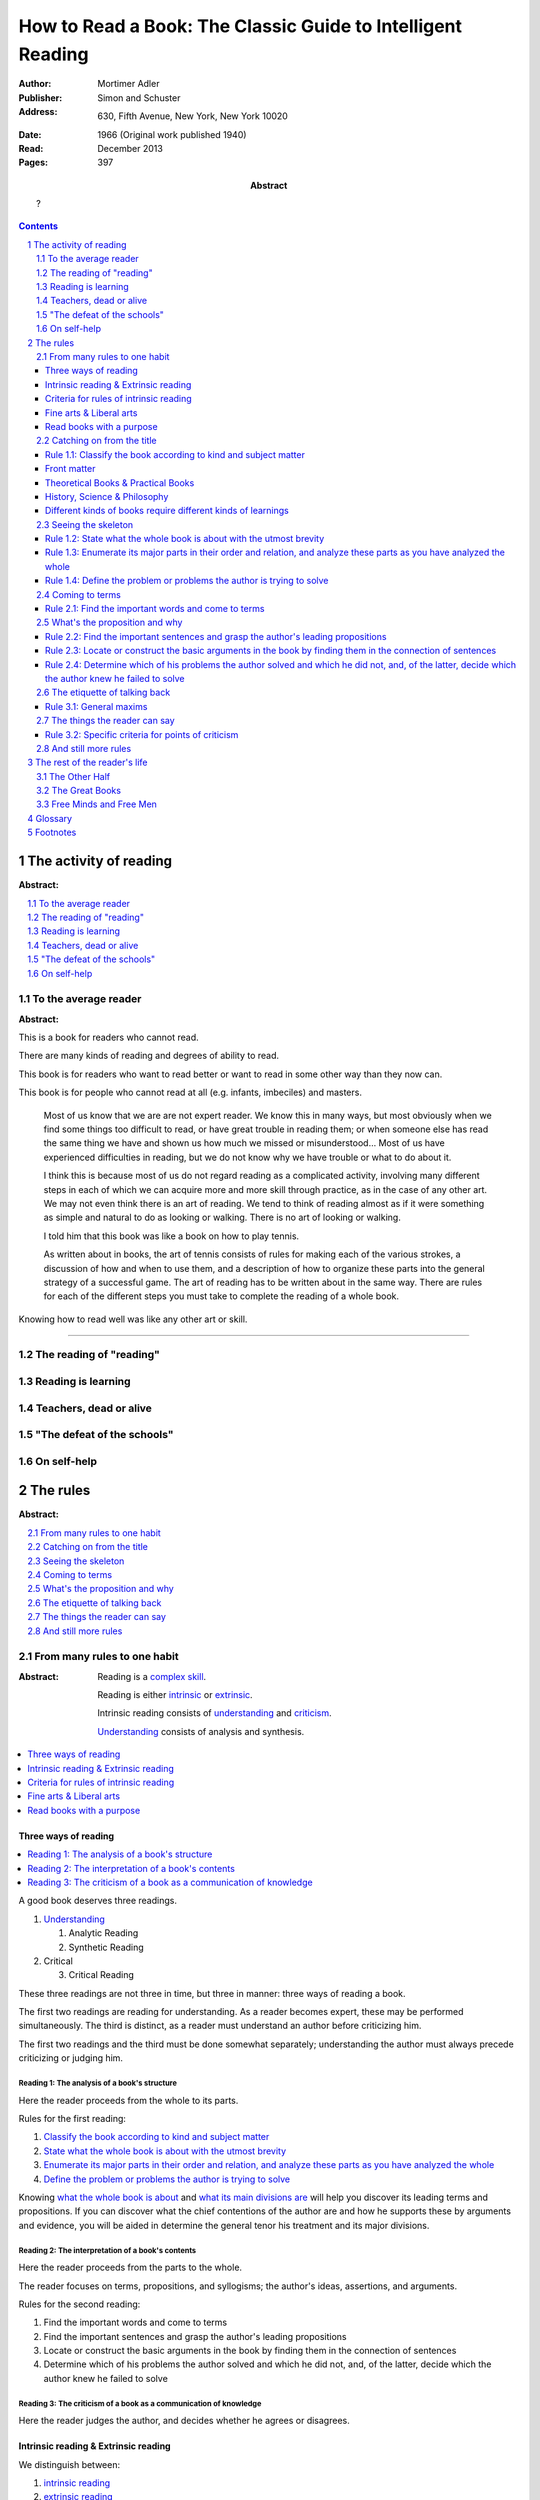 
.. _adler_1966:

=============================================================
How to Read a Book: The Classic Guide to Intelligent Reading
=============================================================

:Author: Mortimer Adler
:Publisher: Simon and Schuster
:Address: 630, Fifth Avenue, New York, New York 10020
:Date: 1966 (Original work published 1940)
:Read: December 2013
:Pages: 397
:Abstract:
    ?

.. sectnum::
   :depth: 2

.. contents::
   :depth: 3


#######################
The activity of reading
#######################

:Abstract:

.. contents::
   :local:
   :depth: 1

*********************
To the average reader
*********************

:Abstract:

.. contents::
   :local:
   :depth: 1

.. 3

This is a book for readers who cannot read.

There are many kinds of reading and degrees of ability to read.

This book is for readers who want to read better or want to read in some other way than they now can.

This book is for people who cannot read at all (e.g. infants, imbeciles) and masters.

    Most of us know that we are are not expert reader. We know this in many ways, but most obviously when we find some things too difficult to read, or have great trouble in reading them; or when someone else has read the same thing we have and shown us how much we missed or misunderstood... Most of us have experienced difficulties in reading, but we do not know why we have trouble or what to do about it.

    I think this is because most of us do not regard reading as a complicated activity, involving many different steps in each of which we can acquire more and more skill through practice, as in the case of any other art. We may not even think there is an art of reading. We tend to think of reading almost as if it were something as simple and natural to do as looking or walking. There is no art of looking or walking. 


    I told him that this book was like a book on how to play tennis.

    As written about in books, the art of tennis consists of rules for making each of the various strokes, a discussion of how and when to use them, and a description of how to organize these parts into the general strategy of a successful game. The art of reading has to be written about in the same way. There are rules for each of the different steps you must take to complete the reading of a whole book.

Knowing how to read well was like any other art or skill.

----

.. 6

    For every illusion that the classroom can nourish, there is a school  of hard knocks to destroy it.

    Here I wish only to record this fact about our schools, a fact which concerns us all, because in large part they have made us what we are today—people who cannot read well enough to enjoy reading for profit or profit by reading for enjoyment. (11)

    But education does not stop with schooling, nor does the responsibility for the ultimate educational fate of each of us rest entirely on the school system. Everyone can and must decide for himself whether he is satisfied with the education he got, or is now getting if he is still in school. If he is not satisfied, it is up to him to do something about it. With schools as they are, more schooling is hardly the remedy. One way out—perhaps the only one available to most people—is to learn to read better, and then, by reading better, to learn more of what can be learned through reading. (11)

***************************
The reading of "reading"
***************************

.. 16

**********************
Reading is learning
**********************

.. 33

**************************
Teachers, dead or alive
**************************

.. 48

******************************
"The defeat of the schools"
******************************

.. 65

***************
On self-help
***************

.. 101

#########
The rules
#########

:Abstract:

.. contents::
   :local:
   :depth: 1

****************************
From many rules to one habit
****************************

:Abstract: 
    Reading is a `complex skill`_.

    Reading is either intrinsic_ or extrinsic_.
    
    Intrinsic reading consists of understanding_ and criticism_.

    Understanding_ consists of analysis and synthesis.

.. contents::
   :local:
   :depth: 1

Three ways of reading
=====================

.. contents::
   :local:
   :depth: 1

.. 124

A good book deserves three readings.

1.  Understanding_

    1. Analytic Reading
    2. Synthetic Reading

2.  Critical

    3. Critical Reading

These three readings are not three in time, but three in manner: three ways of
reading a book.

The first two readings are reading for understanding. As a reader becomes
expert, these may be performed simultaneously. The third is distinct, as a
reader must understand an author before criticizing him.

The first two readings and the third must be done somewhat separately;
understanding the author must always precede criticizing or judging him.

.. 126

    If you had to check your reading of a book, you would have to divide the
    whole process into its parts. You might have to re-examine separately each
    step you took, though at the time you did not take it separately, so
    habitual had the process of reading become.

.. 127

    The teacher of English composition, going over a paper with a student and
    explaining his marks, points to this or that rule the student violated. At
    that time, the student must be reminded of the different rules, but the
    teacher does not want him to write with a rule sheet before him. He wants
    him to write well habitually, as if the rules were part of his nature. The
    same is true of reading.


.. _reading_1:
.. _reading_structural:
.. _reading_analytic:

Reading 1: |reading 1|
----------------------

Here the reader proceeds from the whole to its parts.

Rules for the first reading:

#. |rule 1.1|_
#. |rule 1.2|_
#. |rule 1.3|_
#. |rule 1.4|_

Knowing `what the whole book is about <rule 1.2_>`_ and `what its main
divisions are <rule 1.3_>`_ will help you discover its leading terms and
propositions. If you can discover what the chief contentions of the author are
and how he supports these by arguments and evidence, you will be aided in
determine the general tenor his treatment and its major divisions.

.. _reading 2:
.. _reading interpretative:
.. _reading synthetic:
.. |reading 2| replace:: The interpretation of a book's contents

Reading 2: |reading 2|
----------------------

Here the reader proceeds from the parts to the whole.

The reader focuses on terms, propositions, and syllogisms; the author's ideas,
assertions, and arguments.

Rules for the second reading:

#. |rule 2.1|
#. |rule 2.2|
#. |rule 2.3|
#. |rule 2.4|

.. _reading_3:
.. _reading_critical:
.. _reading_evaluative:

Reading 3: |reading 3|
----------------------

Here the reader judges the author, and decides whether he agrees or disagrees.

.. At this point we have seen rules 1.1, 

Intrinsic reading & Extrinsic reading
=====================================

We distinguish between:

#. `intrinsic reading`_
#. `extrinsic reading`_

.. 127

Rule 0:
    |rule 0|

If authors are agreeing or disagreeing, one cannot be assured one understands
one of them unless they recognize such agreements and disagreements.

This applies especially to the `great books`_-- many of them are
difficult to read because they are related and have been written in a certain
order, such that reading earlier books may help understanding later books.

*see* `chapter 14`_

Rules of `extrinsic reading`_:

1.  Read related books in relation to each other and in an order which renders
    the later ones more intelligible


Criteria for rules of intrinsic reading
=======================================

1. The rules of intrinsic reading also apply to lectures
2. The rules only apply to reading a `whole` book, not to excerpts
3. The rules only apply to liberal arts, not fine arts

.. 129

The rules of intrinsic reading also apply to lectures
------------------------------------------------------

The rules of `intrinsic reading`_ apply equally to reading a book and to taking
a course of lectures.

Lectures require more expertise from users to be profitable:

-   Lectures require a greater exercise of memory or note taking than books
-   Books may be reexamined


.. 130

The rules only apply to reading a `whole` book, not to excerpts
---------------------------------------------------------------

The primary aim of these rules is to help you read a whole book; they would be
misused if applied mainly to excepts or small parts out of context.

One should not read small pieces spaced over time:

- Excerpts are far too short for a sustained effort of reading.
- The order in which excerpts are read make it impossible to grasp and real
  whole concept in itself or to understand one thing in relation to another.

.. TODO: This is extremely hazy and should be revised.


.. 132

Fine arts & Liberal arts
========================

We distinguish between two large classes of books: `fine art`_ and
`liberal art`_ which differ on:

1. Intention of the author
2. The satisfaction its afford readers

`Fine arts`_ and `liberal arts`_ require different `complex skills`_ to
appreciate, and both are necessary for decent literacy. Few books fit neatly
into either category, and many `great books`_ are intentionally not so. [#]_

.. 135

Books which treat of the appreciation or criticism of `fine art`_ are themselves
`liberal arts`_. [#]_ After reading this book you can read those and learn how
to read the other way. In general, you will find the greatest help from those
books which formulate the rules and exemplify them in practice. [#]_

.. 137

Read books with a purpose
=========================

One should satisfy one's purpose by going to a book written with a similar
intention, but know the same book can be read in different ways and according
to different purposes (do not make the mistakes of `purism`_ or `obscurantism`_).
The author may have had more than one intention, although one is likely to be
primary and dictate the obvious character of the book. Whatever you do in the
way of reading, you must know what you are doing and obey the rules for doing
that sort of things. There is no error in reading a poem as if it were
philosophy so long as you know which you are doing at a given time and how to
do it well. 

.. 140

**************************
Catching on from the title
**************************

:Abstract:
    It is important to know what kind of book you are reading because different
    kinds of book require different kinds of reading.

.. contents::
   :local:
   :depth: 1


Authors sometimes have mixed motives and they are subject to the failing of
wanting to do too many things at once. If they are confused in their
intentions, the reader cannot be blamed for not knowing how to follow them.
We put these books aside. There are enough books which are perfectly clear
in their intention and which, therefore, deserve a discriminating reading from
us.


.. 141
.. _rule 1.1:
.. |rule 1.1| replace:: Classify the book according to kind and subject matter

Rule 1.1: |rule 1.1|
====================

You must know what kind of (expository) book you are reading, and you should
know this as early in the process as possible, preferably before you begin to
read.

Everything is clear here except the last clause.

Classify the book according to kind and subject matter (185)

For the most part, people know the kind of book they are reading before they
start. They picked it out to read because it was of that kind. This is
certainly true of the main distinction in types of books.

While a liberal books deal in knowledge, they are also different and to read
them well we must read them in a manner appropriate to their differences.

.. 143

Front matter
============

A book always has a front matter and an introduction.

Front matter
    The front matter consists of:

    - the title
    - the subtitle
    - table of contents
    - preface

.. 143

The number of readers who pay no attention to the signals is larger than you
might suspect, unless you happen to be one of those who are honest enough to
admit it.

Few students are unable to answer what sort of book a book they just read was.
Sometimes they apologize by saying that they haven't finished reading it yet,
and therefore do not know.

One reason why front matter is ignored by readers is that they do not think it
is important to classify the book they are reading.

Obviously, the author thinks it is important for the reader to know the kind
of books he is being given. That is why he goes to the trouble of making it
plain in the preface, and usually tries to make his title more or less
descriptive.

.. 144

Authors also construct an analytical table of contents to advise the reader in
advance of the details of their treatment.

If the reader never asks this question, he is going to get more perplexed and
he may be unable to ask or answer a lot of other questions about the book.

.. 145

The clearest titles in the world, the most explicit front matter, will not
helper you classify a book, even if you pay attention to these signs, unless
you have the broad lines of classification already in mind.

.. 146

Titles sometimes make the grouping of books easy, but it is not always the
case.

To group books as being of the same kind is not enough, however. To follow
the first rule of reading you must know what the kind is.

The entire front matter will not tell you what kind unless you have some
categories you can apply to classify books intelligently.

This rule needs to be made a little more intelligible for you if you are to
follow it intelligently. This can be done only by a brief discussion of the
main kinds of expository books.

.. 147

We need a scheme of classification which groups books with an eye to the
problems of reading, and not for the purpose of selling them or putting them
on shelves.

Theoretical Books & Practical Books
===================================

.. _theoretical:

Theoretical Book
    A theoretical book concerns something to be seen or understood.

    Some books and some teachers are interested only in the knowledge itself which
    they have to communicate. This does not mean they deny its utility or, they
    insist knowledge is good `only` for its own sake. They simply limit themselves
    to one kind of teaching, and leave the other kind to other men.

    Theoretical books focus on `knowledge`-- knowing `that`.

.. _practical:

Practical Book
    A practical book has to do with what works in some way, at once or in the
    long run.

    Some books and teachers have an interest beyond knowledge for its own sake. They are
    concerned with the problems of human life with knowledge can be used to solve.
    They communicate knowledge, too, but always with an emphasis upon its
    application.

    Practical books focus on `action`-- knowing `how` to do something which
    you think you `should`.

    .. 149

    Every practical book is somewhat oratorical.

    .. 149

Identification
--------------

By title:

- "the art of"
- "how to"
- containing names of fields which are practical

Any "guidebook" is a practical book.

Any book which tells you either what you `should` do or `how` to do
it is practical.

.. 149

Includes:

- expositions of arts to be learned
- manuals of practice in any field, such as engineering or medicine or
  cooking
- treatises which are conventionally classified as morals, such as book on
  economic, ethical or political problems
- an oration -- a political speech or a moral exhortation
- anyone who writes practically about anything not only tries to advise
  you but also tries to get you to follow his advice

 By content:

 - Frequent occurrence of such words as "should", "ought", "good", "bad",
   "ends", "means", "better", "worse", "right", "wrong"


.. note::

    .. 148

    Are we not dealing with books which convey knowledge? How can action come in?

    Intelligent action depends on knowledge.

    .. 148

    Knowledge can be used in many ways, not only for controlling nature and
    inventing useful machines but also for directing human conduct and regulating
    man's operations in various fields of skill. What I have in mind here is
    exemplified between pure and applied and science, or as it is sometimes
    inaccurately phrased, science and technology.

    .. 148

    To make theoretical knowledge practical we must convert it into rules of
    operation.

.. 150

.. tip::

    Make your first effort to diagnose a book from its title and the rest of
    the front matter.

    If that is insufficient, you will have to depend on signs to be found in
    the main body of the text.

.. warning::

   Titles may be misleading-- books on practical subjects may be entirely
   theoretical.

.. warning::

    Some authors do not know the difference between theory and practice.

.. warning::

    Some books will be partly theoretical and partly practical.


History, Science & Philosophy
=============================

.. 152

Here we distinguish (not define) between history, science, and philosophy. [#]_

.. _history:

History
    History is knowledge of particular events or things which not only existed
    in the past, but underwent a series of changes in the course of time.

    The historian narrates these happenings and often colors his narrative
    with some comment on, or insight into, the significance of the events.

    *Identification*

    Usually "history" is in the title or the front matter informs us that
    this is a book about the past.

.. _science:

Science
    Science treat of matters that can happen at any time or place.

    Scientists seek laws or generalizations.

    Scientists seek to find out how things happen for the most part or in
    ever case.

    The rules of extrinsic reading are more complicated in the case of scientific
    books. You may actually have have to witness an experiment unless you can use
    your imagination to construct something as you have never observed.

.. _philosophy:

Philosophy
    ?

Science & Philosophy
--------------------

Distinguishing between science and philosophy can be difficult for a few
reasons:

-   The titles of science and philosophy are the name of the subject
    matter that they deal with.
-   Science and philosophy often claim the same subject.
-   Science and philosophy seek general truths.

Roughly, if a theoretic book refers to things which lie outside the scope
of your normal, routine, daily experience, it is a scientific work. If not,
it is philosophical.

A philosopher refers to the reader to his own normal and common experience
for the verification or support of anything he has to say. Science requires
special experience.

The distinction I have suggested is popularly recognized when we say that
science is experimental or depends upon elaborate observational researches,
whereas philosophy is really armchair thinking.

Both philosophers and scientists must observe and think, but they think about
different sorts of observation; the scientist must make his observations
under special conditions, while the philosopher may think about his ordinary
experience.

The difference in method always reveals itself in philosophical and scientific
books, and that is how you can tell which sorts of book you are reading.

.. 158

Different kinds of books require different kinds of learnings
=============================================================

As books differ in the kinds of knowledge they have to communicate, they
proceed to instruct us differently. If we are to follow them, we must learn
to read each kind in an appropriate manner.

Scientists and philosophers do not think in exactly the same way. Their styles
in arguing are different.


.. 160

*******************
Seeing the skeleton
*******************

`Talk on how fear of analysis destroying literature is unfounded.`


.. _rule 1.2:

Rule 1.2: |rule 1.2|
====================

State the unity of the whole book in a single sentence, or at most in several
sentences (a short paragraph). (162)

You must be able to say what the whole book is about as briefly as possible.

By "about" we don't mean the subject matter (what _kind_ of book it is); we mean its _theme_ or main _point_.

A good story (e.g. Homer) has a single unity of action, a main thread of plots which ties everything together; the rest is episode. Once you know the main plot, you can put the parts into their proper places.

    This book is about the nature of reading in general, the various kinds of reading, and the relation of the art of reading to the art of being taught in school and out. It considers, therefore, the serious consequences of the neglect of reading in the contemporary education, suggesting as a solution that books can be substituted for living teachers if individuals can help themselves learn how to read.

.. _rule 1.3:

Rule 1.3: |rule 1.3|
====================

Set forth the major parts of the book, and show how these are organized into a
whole, by being ordered to one another and to the unity of the whole. (163)

reason: you have not grasped a complex unity if all you know about it is how it is one.

A good book, like a good house, is an orderly arrangement of parts.

`Great books`_ are the most readable partly because they have the most
intelligible structure, despite greater complexity.

.. _rule 1.4:

Rule 1.4: |rule 1.4|
====================

Find out what the author's problems were (183) or
Define the problems the author is trying to solve (185)

***************
Coming to terms
***************

`185`


Communication
    An effort on the part of one man to share some with another: his knowledge,
    his decisions, his sentiments.
    
Communication succeeds only when it results in a common something, as an item
of knowledge which two men have in common.

.. _rule 2.1:

Rule 2.1: |rule 2.1|
====================

Find the most important words and through them come to terms with the author. (187)

Note that the rule has two parts.

1. Locate the words which make a difference
   2. Determine their meanings, as used, with precision

******************************
What's the proposition and why
******************************

`209`

.. _rule 2.2:

Rule 2.2: |rule 2.2|
====================

.. _rule 2.3:

Rule 2.3: |rule 2.3|
====================

Find if you can the paragraphs in a book which state its important arguments;
but if the argument are not thus expressed, your task is `construct` them, by
taking a sentence from this paragraph, and one from that, until you have
gathered together the sequence of sentences which the state the propositions
that composed the argument.

.. tip::

   Remember that every argument must involve a number of statements. Of these,
   some give the reasons why you should accept a conclusion the author is
   proposing. If you find find the conclusions first, then look for the
   reasons. If you find the reasons first, see what they lead to. (231)

.. tip::

   Discriminate between the kind of argument which points to one or more
   particular facts as evidence for some generalization and the kind which
   offers a series of general statements to prove some further generalizations.

   General propositions which are called self-evident, or axioms, are
   propositions we know to be true as soon as we understand their terms. Such
   propositions are ultimately derived from our experience of particulars. (231)

.. tip::

   Observe:
   
   - what things the author says he must assume
   - what he says can be proved or otherwise evidenced
   - what need not be proved because it is self-evident

Rule 2.4: |rule 2.4|
====================

*********************************
The etiquette of talking back
*********************************

`235`

Reading a book is a kind of conversation. The reader has the last word, but
the reader must not be judge before reading fully because the author cannot
defend himself.

    Ordinary conversations between persons who confront each other are good
    only when they are carried on decently. I am not thinking merely of the
    decencies according to conventions of social politeness. There is in
    addition, an intellectual etiquette one should observe. Without it,
    conversation is bickering rather than profitable communication. I am
    assuming here, of course, that the conversation is about a serious matter
    on which men can agree or disagree. Then it becomes important that they
    conduct themselves well. Otherwise there is no profit in the enterprise.
    The profit in good conversation is something learned.

Rule 3.1: |rule 3.1|
====================

Rule 3.1.1: |rule 3.1.1|
------------------------

Rule 3.1.2: |rule 3.1.2|
------------------------

Rule 3.1.3: |rule 3.1.3|
------------------------

*********************************
The things the reader can say
*********************************

`251`

Rule 3.2: |rule 3.2|
====================

Rule 3.2.1: |rule 3.2.1|
------------------------

Rule 3.2.2: |rule 3.2.2|
------------------------

Rule 3.2.3: |rule 3.2.3|
------------------------

Rule 3.2.4: |rule 3.2.4|
------------------------

.. _chapter 14:

************************
And still more rules
************************

`266`

################################
The rest of the reader's life
################################

.. contents::
   :local:
   :depth: 1

******************
The Other Half
******************

`295`

*******************
The Great Books
*******************

`322`

***************************
Free Minds and Free Men
***************************

`354`

TODO

----

Are you reading for information or understanding?

Heuristic: Anything easily digested is reading for information

*   Newspaper

Claim: not really learning anything new

You need to find writers who are more knowledgable on a particular subject than yourself.

Mortimery Adler wrote the book on reading in "How to Read a Book". Identified four levels of reading:

1.  Elementary

    The level of reading taught in our elementary schools.

2.  Inspectional

    Inspectional reading allows us to look at the authors blueprint and evaluate the merits of a deeper reading experience

    There are two types of inspectional reading:

    1.  Systematic skimming

        This is meant to be a quick check of the book by:

        1.  Reading the preface
        2.  Studying the table of contents
        3.  Checking the index
        4.  Reading the inside jacket

        This should give you sufficient knowledge to understand the chapters in the book pivotal to the authors argument.

        Skimming helps you reach a decision point: Does this book deserve more of my time and attention?

    2.  Superficial reading

3.  Analytical

    Analytical reading is a thorough reading; the best you can do given an unlimited time.

    Rules to analytic reading:

    -   Classify the book according to kind and subject matter
    -   State what the whole book is about with the utmost brevity
    -   Enumerate its major parts in their order and relation, and outline these parts as you have outlined the whole
    -   Define the problem or problems the author is trying to solve

    Though these may sound easy, they involve a lot of work.

    When you're done this, you may understand the book but not the broader subject. To do this, you need to use comparative reading to synthesize knowledge from several books on the same subject.

4.  Syntopical

    This is also known as comparative reading and it represents the most demanding and difficult reading of all.

    Syntopical reading involves reading many books on the same subject and comparing and contrasting ideas.

    There are five steps to syntopical reading:

    1. Find the relevant passages
    2. Bring the author to terms
    3. Get the questions clear
    4. Define the issues
    5. Analyze the discussion

These are thought of as levels because you can't move to a higher level without a firm understanding of the previous one.

The goal of reading determines how you read. The goal of reading a romance novel is different from reading the newspaper which is different from reading Plato.


.. The full list of rules is on 265 at the opening of Chapter 14

.. (127)

.. |rule 0| replace:: You must be able to read multiple related books in
                      relation to one another in order to read any one of them
                      well.

.. |reading 1| replace:: The analysis of a book's structure

.. The descriptions for the rules of the first reading are from (124) and (185)

.. |rule 1.2| replace:: State what the whole book is about with the utmost 
                        brevity
.. |rule 1.3| replace:: Enumerate its major parts in their order and relation,
                        and analyze these parts as you have analyzed the whole
.. |rule 1.4| replace:: Define the problem or problems the author is trying to
                        solve

.. These descriptions are interpreted from (217) and (235).

.. |rule 2.1| replace:: Find the important words and come to terms
.. |rule 2.2| replace:: Find the important sentences and grasp the author's
                        leading propositions
.. |rule 2.3| replace:: Locate or construct the basic arguments in the book by
                        finding them in the connection of sentences
.. |rule 2.4| replace:: Determine which of his problems the author solved and
                        which he did not, and, of the latter, decide which the
                        author knew he failed to solve

.. |reading 3| replace:: The criticism of a book as a communication of knowledge

.. |rule 3.1| replace:: General maxims
.. |rule 3.1.1| replace:: Suspend criticism until you have completed analysis
                          and interpretation.
.. |rule 3.1.2| replace:: Do not disagree disputatiously or contentiously
.. |rule 3.1.3| replace:: Respect the difference between knowledge and opinion,
                          by having reasons for any critical judgment you make
.. |rule 3.2| replace:: Specific criteria for points of criticism
.. |rule 3.2.1| replace:: Show wherein the author is uninformed
.. |rule 3.2.2| replace:: Show wherein the author is misinformed
.. |rule 3.2.3| replace:: Show wherein the author is illogical
.. |rule 3.2.4| replace:: Show wherein the author's analysis or account is
                          incomplete

########
Glossary
########

.. _criticism:

Criticism
    To judge whether what is being offered is really acceptable as knowledge

.. 132
.. _fine art:
.. _fine arts:

Fine art
    Art in which the artist aims to please or delight by making beautiful
    things to be beheld

    Roughly, poetry.

    *focus* beauty, narrative writing

.. 119

.. _complex skill:
.. _complex skills:

Complex skill
    A skill which depends on many other simpler skills in order to be performed
    effectively.

    During the acquisition of a complex skill, each of its component skills
    must be done separately and consciously, but they can be done together
    and unconsciously when we are expert.

    *example* tennis, driving a car, reading

.. 129
.. _extrinsic:
.. _extrinsic reading:

Extrinsic reading
    Reading a book in the light of other books.

    Other books may be only reference books, secondary books or other great books.

    We may also necessarily use relevant experience as an extrinsic aid.

.. _great book:
.. _great books:
.. _great work:
.. _great works:

Great work
    pass

.. 129
.. _intrinsic:
.. _intrinsic reading:

Intrinsic reading
    Reading a book in itself, apart from all other books.

.. _learning_curve:

Learning curve
    A graphical representation of a person's skill versus their experience,
    which is typically curved due to improvement in skill becoming harder as
    experience increases.

.. _learning_plateau:

Learning plateau
    A span of time in which a learner's skill remains constant despite
    additional experienced.
    
    Learning plateaus are not found in all learning curves, but only in those
    which record progress in gaining a `complex skill`_. The more complex the
    skill, the more frequently learning plateaus appear.

    Learning goes on during learning plateaus, but it does not manifest as
    an improvement in skill.
    
    One explanation is that during a learning plateau the learner combines
    simple acts into a complex one, and only when he has mastered the complex
    act does his skill visibly improve. Thus, in order to perform a complex act
    (like reading or playing tennis) one needs to master each of its component 
    acts (such that they become automatic), and then master them in
    combination. (One cannot think about beating one's opponent in tennis
    until one can reliably return a ball.)

.. 132
.. _liberal art:
.. _liberal arts:

Liberal art
    Art in which the artist aims to instruct by speaking the truth

    Roughly, science.

    *focus* truth, expository writing

.. _obscurantism:

Obscurantism
    The error of supposing that all books can be read in only one way.

    There are two extremes:

    1.  Of estheticism, which regards all books as if they were poetry
    2.  Of intellectualism, which treats all books as if they were instructive

.. _purism:

Purism
    The error of supposing that a given book can be read in only one way.

    It is an error because books are not pure in character, and that in turn
    is due to the fact that the human mind, which writes or reads them, is
    rooted in the senses and imagination and moves or is moved by emotion
    and sentiment.

.. 123
.. _understanding:

Understanding
    To grasp what is being offered as knowledge

    To understand some thing, one must approach it:

    1. First, as a whole, having unity and a structure of parts
    2. Second, in terms of its elements, its units of language and thought

#########
Footnotes
#########

.. 153

.. [#] See:

       - The Platonic dialogues
       - Dante's `The Divine Comedy`

.. [#] See:

       - Aristotle, `Poetics`
       - T.S. Eliot
       - I.A. Richards, `The Principles of Criticism`
       - I.A. Richards, `Practical Criticism`
       - Edgar Allan Poe, `Critical Essays` (especially `The Poetic Principle`)
       - Fr. Thomas Gilby, `The Poetic Experience`
       - William Empson, `Seven Types of Ambiguity`
       - Gordon Gerould, `How to Read Fiction`

.. [#] See:

       - Mark Van Doren, `Shakespeare`
       - Scott Buchanan, `Poetry and Mathematics`

.. [#] See:

       - Maritain's `Degrees of Knowledge`
